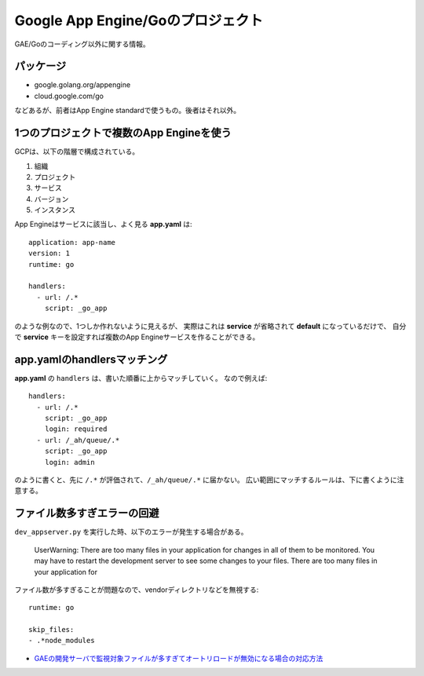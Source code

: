 Google App Engine/Goのプロジェクト
==================================

.. highlight:: yaml

GAE/Goのコーディング以外に関する情報。

パッケージ
-----------

* google.golang.org/appengine
* cloud.google.com/go

などあるが、前者はApp Engine standardで使うもの。後者はそれ以外。

1つのプロジェクトで複数のApp Engineを使う
-----------------------------------------

GCPは、以下の階層で構成されている。

1. 組織
2. プロジェクト
3. サービス
4. バージョン
5. インスタンス

App Engineはサービスに該当し、よく見る **app.yaml** は::

	application: app-name
	version: 1
	runtime: go
	
	handlers:
	  - url: /.*
	    script: _go_app

のような例なので、1つしか作れないように見えるが、
実際はこれは **service** が省略されて **default** になっているだけで、
自分で **service** キーを設定すれば複数のApp Engineサービスを作ることができる。

app.yamlのhandlersマッチング
----------------------------

**app.yaml** の ``handlers`` は、書いた順番に上からマッチしていく。
なので例えば::

	handlers:
	  - url: /.*
	    script: _go_app
	    login: required
	  - url: /_ah/queue/.*
	    script: _go_app
	    login: admin

のように書くと、先に ``/.*`` が評価されて、``/_ah/queue/.*`` に届かない。
広い範囲にマッチするルールは、下に書くように注意する。

ファイル数多すぎエラーの回避
----------------------------

``dev_appserver.py`` を実行した時、以下のエラーが発生する場合がある。

	UserWarning: There are too many files in your application for changes in all of them to be monitored. You may have to restart the development server to see some changes to your files.
	There are too many files in your application for

ファイル数が多すぎることが問題なので、vendorディレクトリなどを無視する::

	runtime: go

	skip_files:
	- .*node_modules

* `GAEの開発サーバで監視対象ファイルが多すぎてオートリロードが無効になる場合の対応方法 <https://qiita.com/nirasan/items/547c142f8676015c2d95>`_
